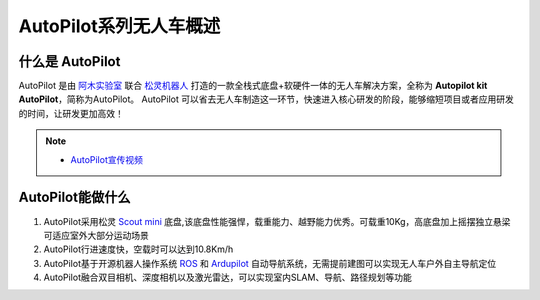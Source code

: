 AutoPilot系列无人车概述
================================

什么是 AutoPilot
--------------------------

AutoPilot 是由 `阿木实验室 <https://www.amovlab.com/zh-CN>`_ 联合 `松灵机器人 <https://www.agilex.ai/?lang=zh-cn>`_ 打造的一款全栈式底盘+软硬件一体的无人车解决方案，全称为 **Autopilot kit AutoPilot**，简称为AutoPilot。
AutoPilot 可以省去无人车制造这一环节，快速进入核心研发的阶段，能够缩短项目或者应用研发的时间，让研发更加高效！

.. note::
    - `AutoPilot宣传视频 <https://www.bilibili.com/video/BV1PB4y1K7v9?spm_id_from=333.999.0.0>`_

AutoPilot能做什么
-----------------------------

#. AutoPilot采用松灵 `Scout mini <https://www.agilex.ai/product/3?lang=zh-cn>`_ 底盘,该底盘性能强悍，载重能力、越野能力优秀。可载重10Kg，高底盘加上摇摆独立悬梁可适应室外大部分运动场景
#. AutoPilot行进速度快，空载时可以达到10.8Km/h
#. AutoPilot基于开源机器人操作系统 `ROS <https://www.ros.org/>`_ 和 `Ardupilot <https://ardupilot.org/>`_ 自动导航系统，无需提前建图可以实现无人车户外自主导航定位
#. AutoPilot融合双目相机、深度相机以及激光雷达，可以实现室内SLAM、导航、路径规划等功能